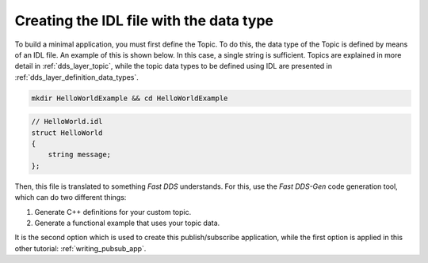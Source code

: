 Creating the IDL file with the data type
^^^^^^^^^^^^^^^^^^^^^^^^^^^^^^^^^^^^^^^^

To build a minimal application, you must first define the Topic.
To do this, the data type of the Topic is defined by means of an IDL file.
An example of this is shown below. In this case, a single string is sufficient.
Topics are explained in more detail in :ref:`dds_layer_topic`, while the topic data types to be defined using IDL are
presented in :ref:`dds_layer_definition_data_types`.

.. code:: bash

    mkdir HelloWorldExample && cd HelloWorldExample


.. code-block:: idl

    // HelloWorld.idl
    struct HelloWorld
    {
        string message;
    };

Then, this file is translated to something *Fast DDS* understands.
For this, use the *Fast DDS-Gen* code generation tool, which can do two different things:

1. Generate C++ definitions for your custom topic.
2. Generate a functional example that uses your topic data.

It is the second option which is used to create this publish/subscribe application, while the first option is applied
in this other tutorial: :ref:`writing_pubsub_app`.

